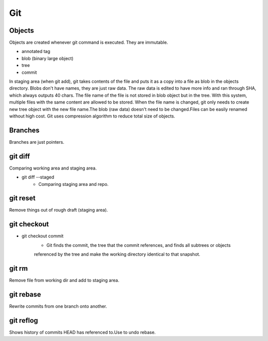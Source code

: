 ===
Git
===

Objects
=======

Objects are created whenever git command is executed.
They are immutable.

* annotated tag
* blob (binary large object)
* tree
* commit
In staging area (when git add), git takes contents of the file and puts it as a copy into a
file as blob in the objects directory. Blobs don't have names, they are just raw data.
The raw data is edited to have more info and ran through SHA, which always outputs 40 chars.
The file name of the file is not stored in blob object but in the tree. With this system,
multiple files with the same content are allowed to be stored. When the file name is changed,
git only needs to create new tree object with the new file name.The blob (raw data) doesn't
need to be changed.Files can be easily renamed without high cost.
Git uses compression algorithm to reduce total size of objects.

Branches
========

Branches are just pointers.

git diff
========

Comparing working area and staging area.

* git diff --staged
    * Comparing staging area and repo.

git reset
=========

Remove things out of rough draft (staging area).

git checkout
============

* git checkout commit
    * Git finds the commit, the tree that the commit references, and finds all subtrees or objects
    referenced by the tree and make the working directory identical to that snapshot.

git rm
======

Remove file from working dir and add to staging area.

git rebase
==========

Rewrite commits from one branch onto another.

git reflog
==========

Shows history of commits HEAD has referenced to.Use to undo rebase.
